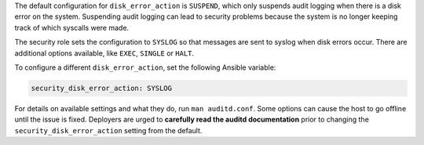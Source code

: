 The default configuration for ``disk_error_action`` is ``SUSPEND``, which
only suspends audit logging when there is a disk error on the system.
Suspending audit logging can lead to security problems because the system is no
longer keeping track of which syscalls were made.

The security role sets the configuration to ``SYSLOG`` so that messages are
sent to syslog when disk errors occur. There are additional options available,
like ``EXEC``, ``SINGLE`` or ``HALT``.

To configure a different ``disk_error_action``, set the following Ansible
variable:

.. code-block:: yaml

    security_disk_error_action: SYSLOG

For details on available settings and what they do, run ``man auditd.conf``.
Some options can cause the host to go offline until the issue is fixed.
Deployers are urged to **carefully read the auditd documentation** prior to
changing the ``security_disk_error_action`` setting from the default.
